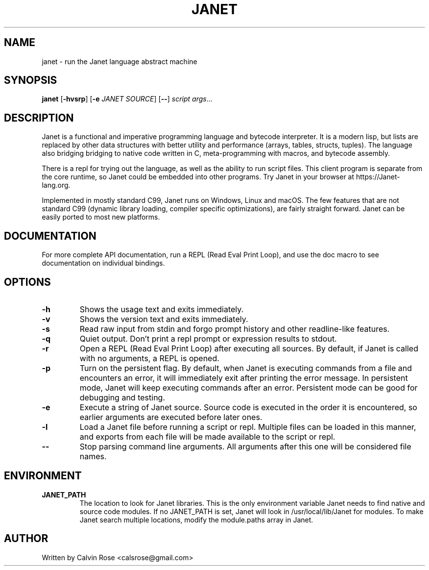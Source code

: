 .TH JANET 1
.SH NAME
janet \- run the Janet language abstract machine
.SH SYNOPSIS
.B janet
[\fB\-hvsrp\fR]
[\fB\-e\fR \fIJANET SOURCE\fR]
[\fB\-\-\fR]
.IR script
.IR args ...
.SH DESCRIPTION
Janet is a functional and imperative programming language and bytecode interpreter.
It is a modern lisp, but lists are replaced by other data structures with better utility
and performance (arrays, tables, structs, tuples). The language also bridging bridging
to native code written in C, meta-programming with macros, and bytecode assembly.

There is a repl for trying out the language, as well as the ability to run script files.
This client program is separate from the core runtime, so Janet could be embedded
into other programs. Try Janet in your browser at https://Janet-lang.org.

Implemented in mostly standard C99, Janet runs on Windows, Linux and macOS.
The few features that are not standard C99 (dynamic library loading, compiler
specific optimizations), are fairly straight forward. Janet can be easily ported to
most new platforms.
.SH DOCUMENTATION

For more complete API documentation, run a REPL (Read Eval Print Loop), and use the doc macro to
see documentation on individual bindings.

.SH OPTIONS
.TP
.BR \-h
Shows the usage text and exits immediately.

.TP
.BR \-v
Shows the version text and exits immediately.

.TP
.BR \-s
Read raw input from stdin and forgo prompt history and other readline-like features.

.TP
.BR \-q
Quiet output. Don't print a repl prompt or expression results to stdout.

.TP
.BR \-r
Open a REPL (Read Eval Print Loop) after executing all sources. By default, if Janet is called with no
arguments, a REPL is opened.

.TP
.BR \-p
Turn on the persistent flag. By default, when Janet is executing commands from a file and encounters an error,
it will immediately exit after printing the error message. In persistent mode, Janet will keep executing commands
after an error. Persistent mode can be good for debugging and testing.

.TP
.BR \-e
Execute a string of Janet source. Source code is executed in the order it is encountered, so earlier
arguments are executed before later ones.

.TP
.BR \-l
Load a Janet file before running a script or repl. Multiple files can be loaded
in this manner, and exports from each file will be made available to the script
or repl.

.TP
.BR \-\-
Stop parsing command line arguments. All arguments after this one will be considered file names.

.SH ENVIRONMENT

.B JANET_PATH
.RS
The location to look for Janet libraries. This is the only environment variable Janet needs to
find native and source code modules. If no JANET_PATH is set, Janet will look in
/usr/local/lib/Janet for modules.
To make Janet search multiple locations, modify the module.paths
array in Janet.
.RE

.SH AUTHOR
Written by Calvin Rose <calsrose@gmail.com>
